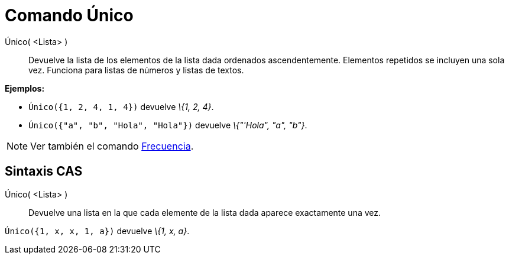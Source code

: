 = Comando Único
:page-en: commands/Unique_Command
ifdef::env-github[:imagesdir: /es/modules/ROOT/assets/images]

Único( <Lista> )::
  Devuelve la lista de los elementos de la lista dada ordenados ascendentemente. Elementos repetidos se incluyen una
  sola vez. Funciona para listas de números y listas de textos.

[EXAMPLE]
====

*Ejemplos:*

* `++ Único({1, 2, 4, 1, 4})++` devuelve _\{1, 2, 4}_.
* `++ Único({"a", "b", "Hola", "Hola"})++` devuelve _\{"'Hola", "a", "b"}_.

====

[NOTE]
====

Ver también el comando xref:/commands/Frecuencia.adoc[Frecuencia].

====

== Sintaxis CAS

Único( <Lista> )::
  Devuelve una lista en la que cada elemente de la lista dada aparece exactamente una vez.

[EXAMPLE]
====

`++ Único({1, x, x, 1, a})++` devuelve _\{1, x, a}_.

====
